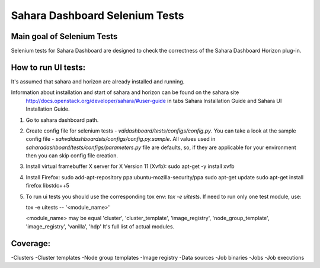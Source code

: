 Sahara Dashboard Selenium Tests
=====================================


Main goal of Selenium Tests
----------

Selenium tests for Sahara Dashboard are designed to check the correctness of the Sahara Dashboard Horizon plug-in.


How to run UI tests:
----------

It's assumed that sahara and horizon are already installed and running.

Information about installation and start of sahara and horizon can be found on the sahara site
 http://docs.openstack.org/developer/sahara/#user-guide
 in tabs Sahara Installation Guide and Sahara UI Installation Guide.

1. Go to sahara dashboard path.
2. Create config file for selenium tests - `vdidashboard/tests/configs/config.py`.
   You can take a look at the sample config file - `sahvdidashboardsts/configs/config.py.sample`.
   All values used in `saharadashboard/tests/configs/parameters.py` file are
   defaults, so, if they are applicable for your environment then you can skip
   config file creation.

3. Install virtual framebuffer X server for X Version 11 (Xvfb):
   sudo apt-get -y install xvfb

4. Install Firefox:
   sudo add-apt-repository ppa:ubuntu-mozilla-security/ppa
   sudo apt-get update
   sudo apt-get install firefox libstdc++5

5. To run ui tests you should use the corresponding tox env: `tox -e uitests`.
   If need to run only one test module, use:

   tox -e uitests -- '<module_name>'

   <module_name> may be equal 'cluster', 'cluster_template', 'image_registry', 'node_group_template', 'image_registry', 'vanilla', 'hdp'
   It's full list of actual modules.


Coverage:
----------

-Clusters
-Cluster templates
-Node group templates
-Image registry
-Data sources
-Job binaries
-Jobs
-Job executions
